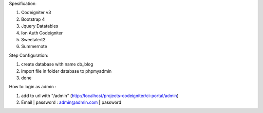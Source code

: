 Spesification:

1. Codeigniter v3
2. Bootstrap 4
3. Jquery Datatables
4. Ion Auth Codeigniter
5. Sweetalert2
6. Summernote

Step Configuration:

1. create database with name db_blog
2. import file in folder database to phpmyadmin
3. done


How to login as admin : 

1. add to url with "/admin" (http://localhost/projects-codeigniter/ci-portal/admin)
2. Email | password : admin@admin.com | password
